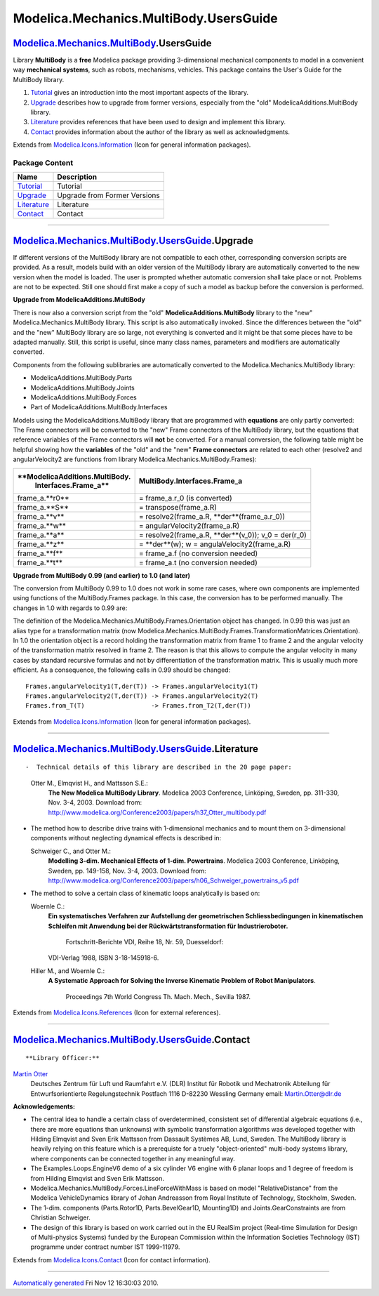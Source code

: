 =======================================
Modelica.Mechanics.MultiBody.UsersGuide
=======================================

|Modelica.Mechanics.MultiBody.UsersGuide| `Modelica.Mechanics.MultiBody <Modelica_Mechanics_MultiBody.html#Modelica.Mechanics.MultiBody>`_.UsersGuide
-----------------------------------------------------------------------------------------------------------------------------------------------------

::

Library **MultiBody** is a **free** Modelica package providing
3-dimensional mechanical components to model in a convenient way
**mechanical systems**, such as robots, mechanisms, vehicles. This
package contains the User's Guide for the MultiBody library.

#. `Tutorial <Modelica_Mechanics_MultiBody_UsersGuide_Tutorial.html#Modelica.Mechanics.MultiBody.UsersGuide.Tutorial>`_
   gives an introduction into the most important aspects of the library.
#. `Upgrade <Modelica_Mechanics_MultiBody_UsersGuide.html#Modelica.Mechanics.MultiBody.UsersGuide.Upgrade>`_
   describes how to upgrade from former versions, especially from the
   "old" ModelicaAdditions.MultiBody library.
#. `Literature <Modelica_Mechanics_MultiBody_UsersGuide.html#Modelica.Mechanics.MultiBody.UsersGuide.Literature>`_
   provides references that have been used to design and implement this
   library.
#. `Contact <Modelica_Mechanics_MultiBody_UsersGuide.html#Modelica.Mechanics.MultiBody.UsersGuide.Contact>`_
   provides information about the author of the library as well as
   acknowledgments.

::

Extends from
`Modelica.Icons.Information <Modelica_Icons.html#Modelica.Icons.Information>`_
(Icon for general information packages).

Package Content
~~~~~~~~~~~~~~~

+---------------------------------------------------------------------------------------------------------------------------------------------------------------------------+--------------------------------+
| Name                                                                                                                                                                      | Description                    |
+===========================================================================================================================================================================+================================+
| |image5| `Tutorial <Modelica_Mechanics_MultiBody_UsersGuide_Tutorial.html#Modelica.Mechanics.MultiBody.UsersGuide.Tutorial>`_                                             | Tutorial                       |
+---------------------------------------------------------------------------------------------------------------------------------------------------------------------------+--------------------------------+
| |image6| `Upgrade <Modelica_Mechanics_MultiBody_UsersGuide.html#Modelica.Mechanics.MultiBody.UsersGuide.Upgrade>`_                                                        | Upgrade from Former Versions   |
+---------------------------------------------------------------------------------------------------------------------------------------------------------------------------+--------------------------------+
| |image7| `Literature <Modelica_Mechanics_MultiBody_UsersGuide.html#Modelica.Mechanics.MultiBody.UsersGuide.Literature>`_                                                  | Literature                     |
+---------------------------------------------------------------------------------------------------------------------------------------------------------------------------+--------------------------------+
| |image8| `Contact <Modelica_Mechanics_MultiBody_UsersGuide.html#Modelica.Mechanics.MultiBody.UsersGuide.Contact>`_                                                        | Contact                        |
+---------------------------------------------------------------------------------------------------------------------------------------------------------------------------+--------------------------------+

--------------

|image9| `Modelica.Mechanics.MultiBody.UsersGuide <Modelica_Mechanics_MultiBody_UsersGuide.html#Modelica.Mechanics.MultiBody.UsersGuide>`_.Upgrade
--------------------------------------------------------------------------------------------------------------------------------------------------

::

If different versions of the MultiBody library are not compatible to
each other, corresponding conversion scripts are provided. As a result,
models build with an older version of the MultiBody library are
automatically converted to the new version when the model is loaded. The
user is prompted whether automatic conversion shall take place or not.
Problems are not to be expected. Still one should first make a copy of
such a model as backup before the conversion is performed.

**Upgrade from ModelicaAdditions.MultiBody**

There is now also a conversion script from the "old"
**ModelicaAdditions.MultiBody** library to the "new"
Modelica.Mechanics.MultiBody library. This script is also automatically
invoked. Since the differences between the "old" and the "new" MultiBody
library are so large, not everything is converted and it might be that
some pieces have to be adapted manually. Still, this script is useful,
since many class names, parameters and modifiers are automatically
converted.

Components from the following sublibraries are automatically converted
to the Modelica.Mechanics.MultiBody library:

-  ModelicaAdditions.MultiBody.Parts
-  ModelicaAdditions.MultiBody.Joints
-  ModelicaAdditions.MultiBody.Forces
-  Part of ModelicaAdditions.MultiBody.Interfaces

Models using the ModelicaAdditions.MultiBody library that are programmed
with **equations** are only partly converted: The Frame connectors will
be converted to the "new" Frame connectors of the MultiBody library, but
the equations that reference variables of the Frame connectors will
**not** be converted. For a manual conversion, the following table might
be helpful showing how the **variables** of the "old" and the "new"
**Frame connectors** are related to each other (resolve2 and
angularVelocity2 are functions from library
Modelica.Mechanics.MultiBody.Frames):

+----------------------------------+-----------------------------------------------------------+
| **ModelicaAdditions.MultiBody.   | **MultiBody.Interfaces.Frame\_a**                         |
|  Interfaces.Frame\_a**           |                                                           |
+==================================+===========================================================+
| frame\_a.**r0**                  | = frame\_a.r\_0 (is converted)                            |
+----------------------------------+-----------------------------------------------------------+
| frame\_a.**S**                   | = transpose(frame\_a.R)                                   |
+----------------------------------+-----------------------------------------------------------+
| frame\_a.**v**                   | = resolve2(frame\_a.R, **der**(frame\_a.r\_0))            |
+----------------------------------+-----------------------------------------------------------+
| frame\_a.**w**                   | = angularVelocity2(frame\_a.R)                            |
+----------------------------------+-----------------------------------------------------------+
| frame\_a.**a**                   | = resolve2(frame\_a.R, **der**(v\_0)); v\_0 = der(r\_0)   |
+----------------------------------+-----------------------------------------------------------+
| frame\_a.**z**                   | = **der**(w); w = angulaVelocity2(frame\_a.R)             |
+----------------------------------+-----------------------------------------------------------+
| frame\_a.**f**                   | = frame\_a.f (no conversion needed)                       |
+----------------------------------+-----------------------------------------------------------+
| frame\_a.**t**                   | = frame\_a.t (no conversion needed)                       |
+----------------------------------+-----------------------------------------------------------+

**Upgrade from MultiBody 0.99 (and earlier) to 1.0 (and later)**

The conversion from MultiBody 0.99 to 1.0 does not work in some rare
cases, where own components are implemented using functions of the
MultiBody.Frames package. In this case, the conversion has to be
performed manually. The changes in 1.0 with regards to 0.99 are:

The definition of the Modelica.Mechanics.MultiBody.Frames.Orientation
object has changed. In 0.99 this was just an alias type for a
transformation matrix (now
Modelica.Mechanics.MultiBody.Frames.TransformationMatrices.Orientation).
In 1.0 the orientation object is a record holding the transformation
matrix from frame 1 to frame 2 and the angular velocity of the
transformation matrix resolved in frame 2. The reason is that this
allows to compute the angular velocity in many cases by standard
recursive formulas and not by differentiation of the transformation
matrix. This is usually much more efficient. As a consequence, the
following calls in 0.99 should be changed:

::

       Frames.angularVelocity1(T,der(T)) -> Frames.angularVelocity1(T)
       Frames.angularVelocity2(T,der(T)) -> Frames.angularVelocity2(T)
       Frames.from_T(T)                  -> Frames.from_T2(T,der(T))

::

Extends from
`Modelica.Icons.Information <Modelica_Icons.html#Modelica.Icons.Information>`_
(Icon for general information packages).

--------------

|image10| `Modelica.Mechanics.MultiBody.UsersGuide <Modelica_Mechanics_MultiBody_UsersGuide.html#Modelica.Mechanics.MultiBody.UsersGuide>`_.Literature
------------------------------------------------------------------------------------------------------------------------------------------------------

::

-  Technical details of this library are described in the 20 page paper:

   Otter M., Elmqvist H., and Mattsson S.E.:
       **The New Modelica MultiBody Library**. Modelica 2003 Conference,
       Linköping, Sweden, pp. 311-330, Nov. 3-4, 2003. Download from:
       `http://www.modelica.org/Conference2003/papers/h37\_Otter\_multibody.pdf <http://www.modelica.org/Conference2003/papers/h37_Otter_multibody.pdf>`_

-  The method how to describe drive trains with 1-dimensional mechanics
   and to mount them on 3-dimensional components without neglecting
   dynamical effects is described in:

   Schweiger C., and Otter M.:
       **Modelling 3-dim. Mechanical Effects of 1-dim. Powertrains**.
       Modelica 2003 Conference, Linköping, Sweden, pp. 149-158, Nov.
       3-4, 2003. Download from:
       `http://www.modelica.org/Conference2003/papers/h06\_Schweiger\_powertrains\_v5.pdf <http://www.modelica.org/Conference2003/papers/h06_Schweiger_powertrains_v5.pdf>`_

-  The method to solve a certain class of kinematic loops analytically
   is based on:

   Woernle C.:
       **Ein systematisches Verfahren zur Aufstellung der geometrischen
       Schliessbedingungen in kinematischen Schleifen mit Anwendung bei
       der Rückwärtstransformation für Industrieroboter.**
        Fortschritt-Berichte VDI, Reihe 18, Nr. 59, Duesseldorf:
       VDI-Verlag 1988, ISBN 3-18-145918-6.
   Hiller M., and Woernle C.:
       **A Systematic Approach for Solving the Inverse Kinematic Problem
       of Robot Manipulators**.
        Proceedings 7th World Congress Th. Mach. Mech., Sevilla 1987.

::

Extends from
`Modelica.Icons.References <Modelica_Icons.html#Modelica.Icons.References>`_
(Icon for external references).

--------------

|image11| `Modelica.Mechanics.MultiBody.UsersGuide <Modelica_Mechanics_MultiBody_UsersGuide.html#Modelica.Mechanics.MultiBody.UsersGuide>`_.Contact
---------------------------------------------------------------------------------------------------------------------------------------------------

::

**Library Officer:**

`Martin Otter <http://www.robotic.dlr.de/Martin.Otter/>`_
 Deutsches Zentrum für Luft und Raumfahrt e.V. (DLR)
 Institut für Robotik und Mechatronik
 Abteilung für Entwurfsorientierte Regelungstechnik
 Postfach 1116
 D-82230 Wessling
 Germany
 email: `Martin.Otter@dlr.de <mailto:Martin.Otter@dlr.de>`_

**Acknowledgements:**

-  The central idea to handle a certain class of overdetermined,
   consistent set of differential algebraic equations (i.e., there are
   more equations than unknowns) with symbolic transformation algorithms
   was developed together with Hilding Elmqvist and Sven Erik Mattsson
   from Dassault Systèmes AB, Lund, Sweden. The MultiBody library is
   heavily relying on this feature which is a prerequiste for a truely
   "object-oriented" multi-body systems library, where components can be
   connected together in any meaningful way.
-  The Examples.Loops.EngineV6 demo of a six cylinder V6 engine with 6
   planar loops and 1 degree of freedom is from Hilding Elmqvist and
   Sven Erik Mattsson.
-  Modelica.Mechanics.MultiBody.Forces.LineForceWithMass is based on
   model "RelativeDistance" from the Modelica VehicleDynamics library of
   Johan Andreasson from Royal Institute of Technology, Stockholm,
   Sweden.
-  The 1-dim. components (Parts.Rotor1D, Parts.BevelGear1D, Mounting1D)
   and Joints.GearConstraints are from Christian Schweiger.
-  The design of this library is based on work carried out in the EU
   RealSim project (Real-time Simulation for Design of Multi-physics
   Systems) funded by the European Commission within the Information
   Societies Technology (IST) programme under contract number IST
   1999-11979.

::

Extends from
`Modelica.Icons.Contact <Modelica_Icons.html#Modelica.Icons.Contact>`_
(Icon for contact information).

--------------

`Automatically generated <http://www.3ds.com/>`_ Fri Nov 12 16:30:03
2010.

.. |Modelica.Mechanics.MultiBody.UsersGuide| image:: Modelica.Mechanics.MultiBody.UsersGuideI.png
.. |Modelica.Mechanics.MultiBody.UsersGuide.Tutorial| image:: Modelica.Mechanics.MultiBody.UsersGuide.TutorialS.png
.. |Modelica.Mechanics.MultiBody.UsersGuide.Upgrade| image:: Modelica.Mechanics.MultiBody.UsersGuide.TutorialS.png
.. |Modelica.Mechanics.MultiBody.UsersGuide.Literature| image:: Modelica.Mechanics.MultiBody.UsersGuide.LiteratureS.png
.. |Modelica.Mechanics.MultiBody.UsersGuide.Contact| image:: Modelica.Mechanics.MultiBody.UsersGuide.ContactS.png
.. |image5| image:: Modelica.Mechanics.MultiBody.UsersGuide.TutorialS.png
.. |image6| image:: Modelica.Mechanics.MultiBody.UsersGuide.TutorialS.png
.. |image7| image:: Modelica.Mechanics.MultiBody.UsersGuide.LiteratureS.png
.. |image8| image:: Modelica.Mechanics.MultiBody.UsersGuide.ContactS.png
.. |image9| image:: Modelica.Mechanics.MultiBody.UsersGuideI.png
.. |image10| image:: Modelica.Mechanics.MultiBody.UsersGuide.LiteratureI.png
.. |image11| image:: Modelica.Mechanics.MultiBody.UsersGuide.ContactI.png
